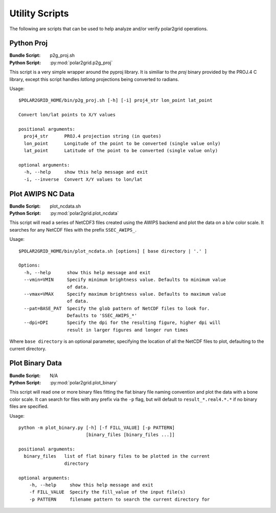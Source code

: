 Utility Scripts
===============

The following are scripts that can be used to help analyze and/or verify
polar2grid operations.

.. _util_p2g_proj:

Python Proj
-----------

:Bundle Script: p2g_proj.sh
:Python Script: :py:mod:`polar2grid.p2g_proj`

This script is a very simple wrapper around the pyproj library. It is
similiar to the `proj` binary provided by the PROJ.4 C library, except
this script handles `latlong` projections being converted to radians.

Usage::

    $POLAR2GRID_HOME/bin/p2g_proj.sh [-h] [-i] proj4_str lon_point lat_point

    Convert lon/lat points to X/Y values

    positional arguments:
      proj4_str      PROJ.4 projection string (in quotes)
      lon_point      Longitude of the point to be converted (single value only)
      lat_point      Latitude of the point to be converted (single value only)

    optional arguments:
      -h, --help     show this help message and exit
      -i, --inverse  Convert X/Y values to lon/lat

Plot AWIPS NC Data
------------------

:Bundle Script: plot_ncdata.sh
:Python Script: :py:mod:`polar2grid.plot_ncdata`

This script will read a series of NetCDF3 files created using the AWIPS
backend and plot the data on a b/w color scale.  It searches for any NetCDF
files with the prefix ``SSEC_AWIPS_``.

Usage::

    $POLAR2GRID_HOME/bin/plot_ncdata.sh [options] [ base directory | '.' ]

    Options:
      -h, --help      show this help message and exit
      --vmin=VMIN     Specify minimum brightness value. Defaults to minimum value
                      of data.
      --vmax=VMAX     Specify maximum brightness value. Defaults to maximum value
                      of data.
      --pat=BASE_PAT  Specify the glob pattern of NetCDF files to look for.
                      Defaults to 'SSEC_AWIPS_*'
      --dpi=DPI       Specify the dpi for the resulting figure, higher dpi will
                      result in larger figures and longer run times

Where ``base directory`` is an optional parameter, specifying the location
of all the NetCDF files to plot, defaulting to the current directory.

Plot Binary Data
----------------

:Bundle Script: N/A
:Python Script: :py:mod:`polar2grid.plot_binary`

This script will read one or more binary files fitting the flat binary file
naming convention and plot the data with a bone color scale. It can search
for files with any prefix via the ``-p`` flag, but will default to
``result_*.real4.*.*`` if no binary files are specified.

Usage::

    python -m plot_binary.py [-h] [-f FILL_VALUE] [-p PATTERN]
                             [binary_files [binary_files ...]]

    positional arguments:
      binary_files   list of flat binary files to be plotted in the current
                     directory

    optional arguments:
        -h, --help     show this help message and exit
        -f FILL_VALUE  Specify the fill_value of the input file(s)
        -p PATTERN     filename pattern to search the current directory for

